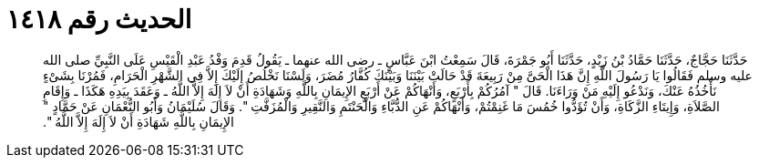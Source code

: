 
= الحديث رقم ١٤١٨

[quote.hadith]
حَدَّثَنَا حَجَّاجٌ، حَدَّثَنَا حَمَّادُ بْنُ زَيْدٍ، حَدَّثَنَا أَبُو جَمْرَةَ، قَالَ سَمِعْتُ ابْنَ عَبَّاسٍ ـ رضى الله عنهما ـ يَقُولُ قَدِمَ وَفْدُ عَبْدِ الْقَيْسِ عَلَى النَّبِيِّ صلى الله عليه وسلم فَقَالُوا يَا رَسُولَ اللَّهِ إِنَّ هَذَا الْحَىَّ مِنْ رَبِيعَةَ قَدْ حَالَتْ بَيْنَنَا وَبَيْنَكَ كُفَّارُ مُضَرَ، وَلَسْنَا نَخْلُصُ إِلَيْكَ إِلاَّ فِي الشَّهْرِ الْحَرَامِ، فَمُرْنَا بِشَىْءٍ نَأْخُذُهُ عَنْكَ، وَنَدْعُو إِلَيْهِ مَنْ وَرَاءَنَا‏.‏ قَالَ ‏"‏ آمُرُكُمْ بِأَرْبَعٍ، وَأَنْهَاكُمْ عَنْ أَرْبَعٍ الإِيمَانِ بِاللَّهِ وَشَهَادَةِ أَنْ لاَ إِلَهَ إِلاَّ اللَّهُ ـ وَعَقَدَ بِيَدِهِ هَكَذَا ـ وَإِقَامِ الصَّلاَةِ، وَإِيتَاءِ الزَّكَاةِ، وَأَنْ تُؤَدُّوا خُمُسَ مَا غَنِمْتُمْ، وَأَنْهَاكُمْ عَنِ الدُّبَّاءِ وَالْحَنْتَمِ وَالنَّقِيرِ وَالْمُزَفَّتِ ‏"‏‏.‏ وَقَالَ سُلَيْمَانُ وَأَبُو النُّعْمَانِ عَنْ حَمَّادٍ ‏"‏ الإِيمَانِ بِاللَّهِ شَهَادَةِ أَنْ لاَ إِلَهَ إِلاَّ اللَّهُ ‏"‏‏.‏
